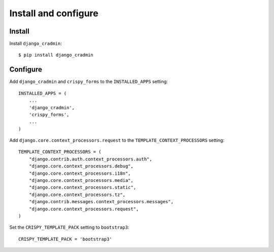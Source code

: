 #####################
Install and configure
#####################

*******
Install
*******
Install ``django_cradmin``::
    
    $ pip install django_cradmin



*********
Configure
*********
Add ``django_cradmin`` and ``crispy_forms`` to the ``INSTALLED_APPS`` setting::
    
    INSTALLED_APPS = (
        ...
        'django_cradmin',
        'crispy_forms',
        ...
    )
    

Add ``django.core.context_processors.request`` to the
``TEMPLATE_CONTEXT_PROCESSORS`` setting::

    TEMPLATE_CONTEXT_PROCESSORS = (
        "django.contrib.auth.context_processors.auth",
        "django.core.context_processors.debug",
        "django.core.context_processors.i18n",
        "django.core.context_processors.media",
        "django.core.context_processors.static",
        "django.core.context_processors.tz",
        "django.contrib.messages.context_processors.messages",
        "django.core.context_processors.request",
    )
    

Set the ``CRISPY_TEMPLATE_PACK`` setting to ``bootstrap3``::

    CRISPY_TEMPLATE_PACK = 'bootstrap3'

